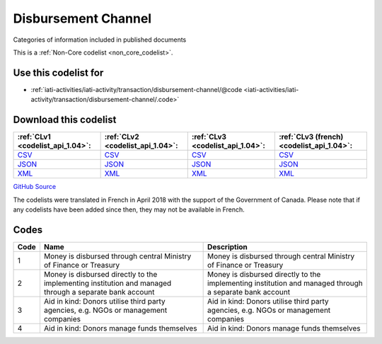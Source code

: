 Disbursement Channel
====================


Categories of information included in published documents





This is a :ref:`Non-Core codelist <non_core_codelist>`.



Use this codelist for
---------------------

* :ref:`iati-activities/iati-activity/transaction/disbursement-channel/@code <iati-activities/iati-activity/transaction/disbursement-channel/.code>`



Download this codelist
----------------------

.. list-table::
   :header-rows: 1

   * - :ref:`CLv1 <codelist_api_1.04>`:
     - :ref:`CLv2 <codelist_api_1.04>`:
     - :ref:`CLv3 <codelist_api_1.04>`:
     - :ref:`CLv3 (french) <codelist_api_1.04>`:

   * - `CSV <../downloads/clv1/codelist/DisbursementChannel.csv>`__
     - `CSV <../downloads/clv2/csv/en/DisbursementChannel.csv>`__
     - `CSV <../downloads/clv3/csv/en/DisbursementChannel.csv>`__
     - `CSV <../downloads/clv3/csv/fr/DisbursementChannel.csv>`__

   * - `JSON <../downloads/clv1/codelist/DisbursementChannel.json>`__
     - `JSON <../downloads/clv2/json/en/DisbursementChannel.json>`__
     - `JSON <../downloads/clv3/json/en/DisbursementChannel.json>`__
     - `JSON <../downloads/clv3/json/fr/DisbursementChannel.json>`__

   * - `XML <../downloads/clv1/codelist/DisbursementChannel.xml>`__
     - `XML <../downloads/clv2/xml/DisbursementChannel.xml>`__
     - `XML <../downloads/clv3/xml/DisbursementChannel.xml>`__
     - `XML <../downloads/clv3/xml/DisbursementChannel.xml>`__

`GitHub Source <https://github.com/IATI/IATI-Codelists-NonEmbedded/blob/master/xml/DisbursementChannel.xml>`__



The codelists were translated in French in April 2018 with the support of the Government of Canada. Please note that if any codelists have been added since then, they may not be available in French.

Codes
-----

.. _DisbursementChannel:
.. list-table::
   :header-rows: 1


   * - Code
     - Name
     - Description

   
       
   * - 1   
       
     - Money is disbursed through central Ministry of Finance or Treasury
     - Money is disbursed through central Ministry of Finance or Treasury
   
       
   * - 2   
       
     - Money is disbursed directly to the implementing institution and managed through a separate bank account
     - Money is disbursed directly to the implementing institution and managed through a separate bank account
   
       
   * - 3   
       
     - Aid in kind: Donors utilise third party agencies, e.g. NGOs or management companies
     - Aid in kind: Donors utilise third party agencies, e.g. NGOs or management companies
   
       
   * - 4   
       
     - Aid in kind: Donors manage funds themselves
     - Aid in kind: Donors manage funds themselves
   

